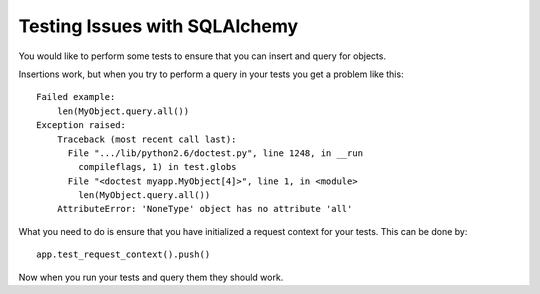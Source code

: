 Testing Issues with SQLAlchemy
==============================

You would like to perform some tests to ensure that you can insert and
query for objects.

Insertions work, but when you try to perform a query in your tests you
get a problem like this:


::

    Failed example:
        len(MyObject.query.all())
    Exception raised:
        Traceback (most recent call last):
          File ".../lib/python2.6/doctest.py", line 1248, in __run
            compileflags, 1) in test.globs
          File "<doctest myapp.MyObject[4]>", line 1, in <module>
            len(MyObject.query.all())
        AttributeError: 'NoneType' object has no attribute 'all'


What you need to do is ensure that you have initialized a request
context for your tests. This can be done by:


::

    app.test_request_context().push()


Now when you run your tests and query them they should work.

